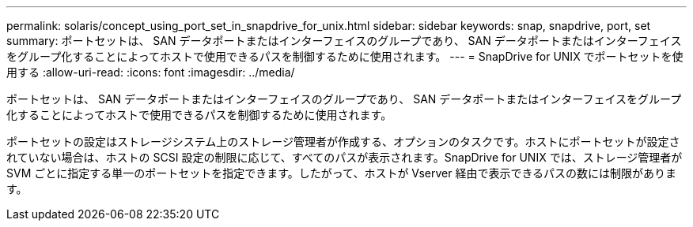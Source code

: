 ---
permalink: solaris/concept_using_port_set_in_snapdrive_for_unix.html 
sidebar: sidebar 
keywords: snap, snapdrive, port, set 
summary: ポートセットは、 SAN データポートまたはインターフェイスのグループであり、 SAN データポートまたはインターフェイスをグループ化することによってホストで使用できるパスを制御するために使用されます。 
---
= SnapDrive for UNIX でポートセットを使用する
:allow-uri-read: 
:icons: font
:imagesdir: ../media/


[role="lead"]
ポートセットは、 SAN データポートまたはインターフェイスのグループであり、 SAN データポートまたはインターフェイスをグループ化することによってホストで使用できるパスを制御するために使用されます。

ポートセットの設定はストレージシステム上のストレージ管理者が作成する、オプションのタスクです。ホストにポートセットが設定されていない場合は、ホストの SCSI 設定の制限に応じて、すべてのパスが表示されます。SnapDrive for UNIX では、ストレージ管理者が SVM ごとに指定する単一のポートセットを指定できます。したがって、ホストが Vserver 経由で表示できるパスの数には制限があります。
